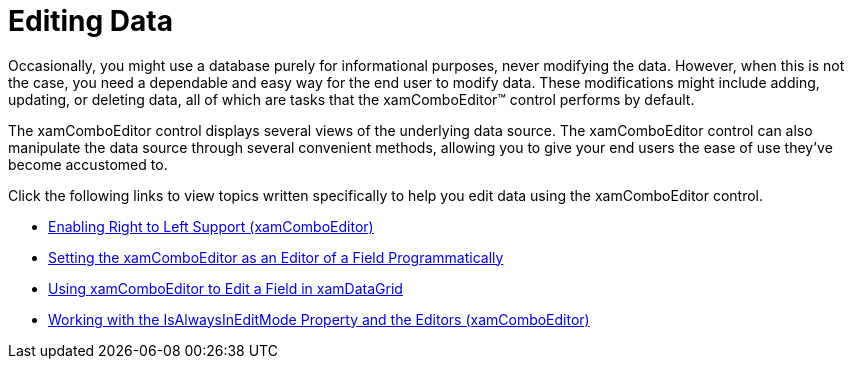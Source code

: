 ﻿////

|metadata|
{
    "name": "xamcomboeditor-editing-data",
    "controlName": ["xamComboEditor"],
    "tags": [],
    "guid": "{24F80C13-5CC7-4CA7-A767-3221E3CD0194}",  
    "buildFlags": [],
    "createdOn": "2012-09-05T19:05:30.0959781Z"
}
|metadata|
////

= Editing Data

Occasionally, you might use a database purely for informational purposes, never modifying the data. However, when this is not the case, you need a dependable and easy way for the end user to modify data. These modifications might include adding, updating, or deleting data, all of which are tasks that the xamComboEditor™ control performs by default.

The xamComboEditor control displays several views of the underlying data source. The xamComboEditor control can also manipulate the data source through several convenient methods, allowing you to give your end users the ease of use they've become accustomed to.

Click the following links to view topics written specifically to help you edit data using the xamComboEditor control.

* link:xamcomboeditor-enabling-right-to-left-support.html[Enabling Right to Left Support (xamComboEditor)]
* link:xamcomboeditor-setting-the-xamcomboeditor-as-an-editor-of-a-field-programmatically.html[Setting the xamComboEditor as an Editor of a Field Programmatically]
* link:xamcomboeditor-using-xamcomboeditor-to-edit-a-field-in-xamdatagrid.html[Using xamComboEditor to Edit a Field in xamDataGrid]
* link:xamcomboeditor-working-with-the-isalwaysineditmode-property-and-the-editors.html[Working with the IsAlwaysInEditMode Property and the Editors (xamComboEditor)]